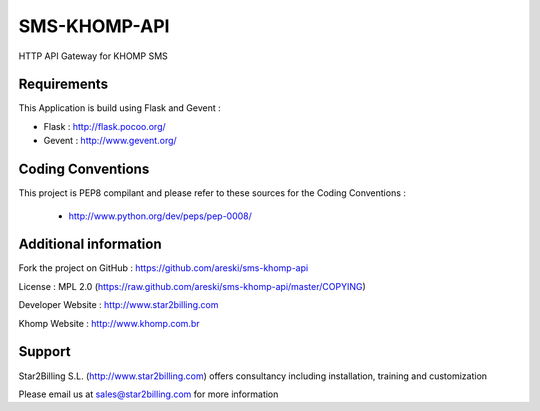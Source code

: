 
SMS-KHOMP-API
=============

HTTP API Gateway for KHOMP SMS


Requirements
------------

This Application is build using Flask and Gevent :

* Flask : http://flask.pocoo.org/

* Gevent : http://www.gevent.org/


Coding Conventions
------------------

This project is PEP8 compilant and please refer to these sources for the Coding 
Conventions :

    - http://www.python.org/dev/peps/pep-0008/
    

Additional information
-----------------------

Fork the project on GitHub : https://github.com/areski/sms-khomp-api

License : MPL 2.0 (https://raw.github.com/areski/sms-khomp-api/master/COPYING)

Developer Website : http://www.star2billing.com

Khomp Website : http://www.khomp.com.br


Support 
-------

Star2Billing S.L. (http://www.star2billing.com) offers consultancy including 
installation, training and customization 

Please email us at sales@star2billing.com for more information
